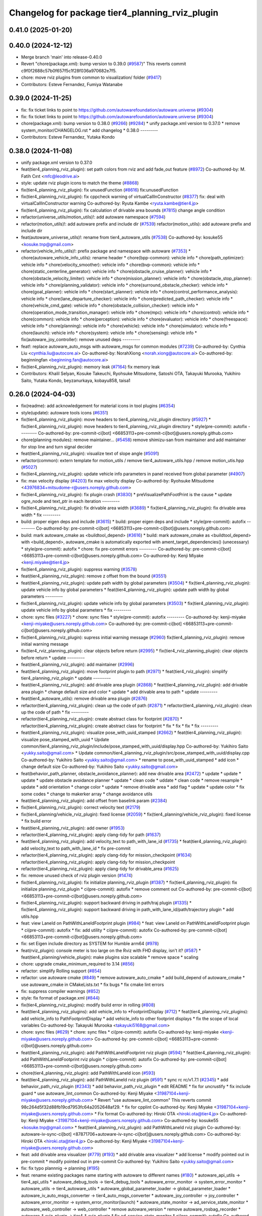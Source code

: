 ^^^^^^^^^^^^^^^^^^^^^^^^^^^^^^^^^^^^^^^^^^^^^^^^
Changelog for package tier4_planning_rviz_plugin
^^^^^^^^^^^^^^^^^^^^^^^^^^^^^^^^^^^^^^^^^^^^^^^^

0.41.0 (2025-01-20)
-------------------

0.40.0 (2024-12-12)
-------------------
* Merge branch 'main' into release-0.40.0
* Revert "chore(package.xml): bump version to 0.39.0 (`#9587 <https://github.com/autowarefoundation/autoware.universe/issues/9587>`_)"
  This reverts commit c9f0f2688c57b0f657f5c1f28f036a970682e7f5.
* chore: move rviz plugins from common to visualization/ folder (`#9417 <https://github.com/autowarefoundation/autoware.universe/issues/9417>`_)
* Contributors: Esteve Fernandez, Fumiya Watanabe

0.39.0 (2024-11-25)
-------------------
* fix: fix ticket links to point to https://github.com/autowarefoundation/autoware.universe (`#9304 <https://github.com/autowarefoundation/autoware.universe/issues/9304>`_)
* fix: fix ticket links to point to https://github.com/autowarefoundation/autoware.universe (`#9304 <https://github.com/autowarefoundation/autoware.universe/issues/9304>`_)
* chore(package.xml): bump version to 0.38.0 (`#9266 <https://github.com/autowarefoundation/autoware.universe/issues/9266>`_) (`#9284 <https://github.com/autowarefoundation/autoware.universe/issues/9284>`_)
  * unify package.xml version to 0.37.0
  * remove system_monitor/CHANGELOG.rst
  * add changelog
  * 0.38.0
  ---------
* Contributors: Esteve Fernandez, Yutaka Kondo

0.38.0 (2024-11-08)
-------------------
* unify package.xml version to 0.37.0
* feat(tier4_planning_rviz_plugin): set path colors from rviz and add fade_out feature (`#8972 <https://github.com/autowarefoundation/autoware.universe/issues/8972>`_)
  Co-authored-by: M. Fatih Cırıt <mfc@leodrive.ai>
* style: update rviz plugin icons to match the theme (`#8868 <https://github.com/autowarefoundation/autoware.universe/issues/8868>`_)
* fix(tier4_planning_rviz_plugin): fix unusedFunction (`#8616 <https://github.com/autowarefoundation/autoware.universe/issues/8616>`_)
  fix:unusedFunction
* fix(tier4_planning_rviz_plugin): fix cppcheck warning of virtualCallInConstructor (`#8377 <https://github.com/autowarefoundation/autoware.universe/issues/8377>`_)
  fix: deal with virtualCallInConstructor warning
  Co-authored-by: Ryuta Kambe <ryuta.kambe@tier4.jp>
* fix(tier4_planning_rviz_plugin): fix calculation of drivable area bounds (`#7815 <https://github.com/autowarefoundation/autoware.universe/issues/7815>`_)
  change angle condition
* refactor(universe_utils/motion_utils)!: add autoware namespace (`#7594 <https://github.com/autowarefoundation/autoware.universe/issues/7594>`_)
* refactor(motion_utils)!: add autoware prefix and include dir (`#7539 <https://github.com/autowarefoundation/autoware.universe/issues/7539>`_)
  refactor(motion_utils): add autoware prefix and include dir
* feat(autoware_universe_utils)!: rename from tier4_autoware_utils (`#7538 <https://github.com/autowarefoundation/autoware.universe/issues/7538>`_)
  Co-authored-by: kosuke55 <kosuke.tnp@gmail.com>
* refactor(vehicle_info_utils)!: prefix package and namespace with autoware (`#7353 <https://github.com/autowarefoundation/autoware.universe/issues/7353>`_)
  * chore(autoware_vehicle_info_utils): rename header
  * chore(bpp-common): vehicle info
  * chore(path_optimizer): vehicle info
  * chore(velocity_smoother): vehicle info
  * chore(bvp-common): vehicle info
  * chore(static_centerline_generator): vehicle info
  * chore(obstacle_cruise_planner): vehicle info
  * chore(obstacle_velocity_limiter): vehicle info
  * chore(mission_planner): vehicle info
  * chore(obstacle_stop_planner): vehicle info
  * chore(planning_validator): vehicle info
  * chore(surround_obstacle_checker): vehicle info
  * chore(goal_planner): vehicle info
  * chore(start_planner): vehicle info
  * chore(control_performance_analysis): vehicle info
  * chore(lane_departure_checker): vehicle info
  * chore(predicted_path_checker): vehicle info
  * chore(vehicle_cmd_gate): vehicle info
  * chore(obstacle_collision_checker): vehicle info
  * chore(operation_mode_transition_manager): vehicle info
  * chore(mpc): vehicle info
  * chore(control): vehicle info
  * chore(common): vehicle info
  * chore(perception): vehicle info
  * chore(evaluator): vehicle info
  * chore(freespace): vehicle info
  * chore(planning): vehicle info
  * chore(vehicle): vehicle info
  * chore(simulator): vehicle info
  * chore(launch): vehicle info
  * chore(system): vehicle info
  * chore(sensing): vehicle info
  * fix(autoware_joy_controller): remove unused deps
  ---------
* feat!: replace autoware_auto_msgs with autoware_msgs for common modules (`#7239 <https://github.com/autowarefoundation/autoware.universe/issues/7239>`_)
  Co-authored-by: Cynthia Liu <cynthia.liu@autocore.ai>
  Co-authored-by: NorahXiong <norah.xiong@autocore.ai>
  Co-authored-by: beginningfan <beginning.fan@autocore.ai>
* fix(tier4_planning_rviz_plugin): memory leak (`#7164 <https://github.com/autowarefoundation/autoware.universe/issues/7164>`_)
  fix memory leak
* Contributors: Khalil Selyan, Kosuke Takeuchi, Ryohsuke Mitsudome, Satoshi OTA, Takayuki Murooka, Yukihiro Saito, Yutaka Kondo, beyzanurkaya, kobayu858, taisa1

0.26.0 (2024-04-03)
-------------------
* fix(readme): add acknowledgement for material icons in tool plugins (`#6354 <https://github.com/autowarefoundation/autoware.universe/issues/6354>`_)
* style(update): autoware tools icons (`#6351 <https://github.com/autowarefoundation/autoware.universe/issues/6351>`_)
* fix(tier4_planning_rviz_plugin): move headers to tier4_planning_rviz_plugin directory (`#5927 <https://github.com/autowarefoundation/autoware.universe/issues/5927>`_)
  * fix(tier4_planning_rviz_plugin): move headers to tier4_planning_rviz_plugin directory
  * style(pre-commit): autofix
  ---------
  Co-authored-by: pre-commit-ci[bot] <66853113+pre-commit-ci[bot]@users.noreply.github.com>
* chore(planning modules): remove maintainer... (`#5458 <https://github.com/autowarefoundation/autoware.universe/issues/5458>`_)
  remove shimizu-san from maintainer and add maintainer for stop line and turn signal decider
* feat(tier4_planning_rviz_plugin): visualize text of slope angle (`#5091 <https://github.com/autowarefoundation/autoware.universe/issues/5091>`_)
* refactor(common): extern template for motion_utils / remove tier4_autoware_utils.hpp / remove motion_utis.hpp (`#5027 <https://github.com/autowarefoundation/autoware.universe/issues/5027>`_)
* fix(tier4_planning_rviz_plugin): update vehicle info parameters in panel received from global parameter (`#4907 <https://github.com/autowarefoundation/autoware.universe/issues/4907>`_)
* fix: max velocity display (`#4203 <https://github.com/autowarefoundation/autoware.universe/issues/4203>`_)
  fix max velocity display
  Co-authored-by: Ryohsuke Mitsudome <43976834+mitsudome-r@users.noreply.github.com>
* fix(tier4_planning_rviz_plugin): fix plugin crash (`#3830 <https://github.com/autowarefoundation/autoware.universe/issues/3830>`_)
  * preVisualizePathFootPrint is the cause
  * update ogre_node and text_ptr in each iteration
  ---------
* fix(tier4_planning_rviz_plugin): fix drivable area width (`#3689 <https://github.com/autowarefoundation/autoware.universe/issues/3689>`_)
  * fix(tier4_planning_rviz_plugin): fix drivable area width
  * fix
  ---------
* build: proper eigen deps and include (`#3615 <https://github.com/autowarefoundation/autoware.universe/issues/3615>`_)
  * build: proper eigen deps and include
  * style(pre-commit): autofix
  ---------
  Co-authored-by: pre-commit-ci[bot] <66853113+pre-commit-ci[bot]@users.noreply.github.com>
* build: mark autoware_cmake as <buildtool_depend> (`#3616 <https://github.com/autowarefoundation/autoware.universe/issues/3616>`_)
  * build: mark autoware_cmake as <buildtool_depend>
  with <build_depend>, autoware_cmake is automatically exported with ament_target_dependencies() (unecessary)
  * style(pre-commit): autofix
  * chore: fix pre-commit errors
  ---------
  Co-authored-by: pre-commit-ci[bot] <66853113+pre-commit-ci[bot]@users.noreply.github.com>
  Co-authored-by: Kenji Miyake <kenji.miyake@tier4.jp>
* fix(tier4_planning_rviz_plugin): suppress warning (`#3578 <https://github.com/autowarefoundation/autoware.universe/issues/3578>`_)
* feat(tier4_planning_rviz_plugin): remove z offset from the bound (`#3551 <https://github.com/autowarefoundation/autoware.universe/issues/3551>`_)
* feat(tier4_planning_rviz_plugin): update path width by global parameters (`#3504 <https://github.com/autowarefoundation/autoware.universe/issues/3504>`_)
  * fix(tier4_planning_rviz_plugin): update vehicle info by global parameters
  * feat(tier4_planning_rviz_plugin): update path width by global parameters
  ---------
* fix(tier4_planning_rviz_plugin): update vehicle info by global parameters (`#3503 <https://github.com/autowarefoundation/autoware.universe/issues/3503>`_)
  * fix(tier4_planning_rviz_plugin): update vehicle info by global parameters
  * fix
  ---------
* chore: sync files (`#3227 <https://github.com/autowarefoundation/autoware.universe/issues/3227>`_)
  * chore: sync files
  * style(pre-commit): autofix
  ---------
  Co-authored-by: kenji-miyake <kenji-miyake@users.noreply.github.com>
  Co-authored-by: pre-commit-ci[bot] <66853113+pre-commit-ci[bot]@users.noreply.github.com>
* fix(tier4_planning_rviz_plugin): supress initial warning message (`#2960 <https://github.com/autowarefoundation/autoware.universe/issues/2960>`_)
  fix(tier4_planning_rviz_plugin): remove initial warning message
* fix(tier4_rviz_planning_plugin): clear objects before return (`#2995 <https://github.com/autowarefoundation/autoware.universe/issues/2995>`_)
  * fix(tier4_rviz_planning_plugin): clear objects before return
  * update
  ---------
* feat(tier4_planning_rviz_plugin): add maintainer (`#2996 <https://github.com/autowarefoundation/autoware.universe/issues/2996>`_)
* feat(tier4_planning_rviz_plugin): move footprint plugin to path (`#2971 <https://github.com/autowarefoundation/autoware.universe/issues/2971>`_)
  * feat(tier4_rviz_plugin): simplify tier4_planning_rviz_plugin
  * update
  ---------
* feat(tier4_planning_rviz_plugin): add drivable area plugin (`#2868 <https://github.com/autowarefoundation/autoware.universe/issues/2868>`_)
  * feat(tier4_planning_rviz_plugin): add drivable area plugin
  * change default size and color
  * update
  * add drivable area to path
  * update
  ---------
* feat(tier4_autoware_utils): remove drivable area plugin (`#2876 <https://github.com/autowarefoundation/autoware.universe/issues/2876>`_)
* refactor(tier4_planning_rviz_plugin): clean up the code of path (`#2871 <https://github.com/autowarefoundation/autoware.universe/issues/2871>`_)
  * refactor(tier4_planning_rviz_plugin): clean up the code of path
  * fix
  ---------
* refactor(tier4_planning_rviz_plugin): create abstract class for footprint (`#2870 <https://github.com/autowarefoundation/autoware.universe/issues/2870>`_)
  * refactor(tier4_planning_rviz_plugin): create abstract class for footprint
  * fix
  * fix
  * fix
  * fix
  ---------
* feat(tier4_planning_rviz_plugin): visualize pose_with_uuid_stamped (`#2662 <https://github.com/autowarefoundation/autoware.universe/issues/2662>`_)
  * feat(tier4_planning_rviz_plugin): visualize pose_stamped_with_uuid
  * Update common/tier4_planning_rviz_plugin/include/pose_stamped_with_uuid/display.hpp
  Co-authored-by: Yukihiro Saito <yukky.saito@gmail.com>
  * Update common/tier4_planning_rviz_plugin/src/pose_stamped_with_uuid/display.cpp
  Co-authored-by: Yukihiro Saito <yukky.saito@gmail.com>
  * rename to pose_with_uuid_stamped
  * add icon
  * change default size
  Co-authored-by: Yukihiro Saito <yukky.saito@gmail.com>
* feat(behavior_path_planner, obstacle_avoidance_planner): add new drivable area (`#2472 <https://github.com/autowarefoundation/autoware.universe/issues/2472>`_)
  * update
  * update
  * update
  * update obstacle avoidance planner
  * update
  * clean code
  * uddate
  * clean code
  * remove resample
  * update
  * add orientation
  * change color
  * update
  * remove drivable area
  * add flag
  * update
  * update color
  * fix some codes
  * change to makerker array
  * change avoidance utils
* feat(tier4_planning_rviz_plugin): add offset from baselink param (`#2384 <https://github.com/autowarefoundation/autoware.universe/issues/2384>`_)
* fix(tier4_planning_rviz_plugin): correct velocity text (`#2179 <https://github.com/autowarefoundation/autoware.universe/issues/2179>`_)
* fix(tier4_planning/vehicle_rviz_plugin): fixed license (`#2059 <https://github.com/autowarefoundation/autoware.universe/issues/2059>`_)
  * fix(tier4_planning/vehicle_rviz_plugin): fixed license
  * fix build error
* feat(tier4_planning_rviz_plugin): add owner (`#1953 <https://github.com/autowarefoundation/autoware.universe/issues/1953>`_)
* refactor(tier4_planning_rviz_plugin): apply clang-tidy for path (`#1637 <https://github.com/autowarefoundation/autoware.universe/issues/1637>`_)
* feat(tier4_planning_rviz_plugin): add velocity_text to path_with_lane_id (`#1735 <https://github.com/autowarefoundation/autoware.universe/issues/1735>`_)
  * feat(tier4_planning_rviz_plugin): add velocity_text to path_with_lane_id
  * fix pre-commit
* refactor(tier4_planning_rviz_plugin): apply clang-tidy for mission_checkpoint (`#1634 <https://github.com/autowarefoundation/autoware.universe/issues/1634>`_)
  refactor(tier4_planning_rviz_plugin): apply clang-tidy for mission_checkpoint
* refactor(tier4_planning_rviz_plugin): apply clang-tidy for drivable_area (`#1625 <https://github.com/autowarefoundation/autoware.universe/issues/1625>`_)
* fix: remove unused check of rviz plugin version (`#1474 <https://github.com/autowarefoundation/autoware.universe/issues/1474>`_)
* fix(tier4_planning_rviz_plugin): fix initialize planning_rviz_plugin (`#1387 <https://github.com/autowarefoundation/autoware.universe/issues/1387>`_)
  * fix(tier4_planning_rviz_plugin): fix initialize planning_rviz_plugin
  * ci(pre-commit): autofix
  * remove comment out
  Co-authored-by: pre-commit-ci[bot] <66853113+pre-commit-ci[bot]@users.noreply.github.com>
* fix(tier4_planning_rviz_plugin): support backward driving in path/traj plugin (`#1335 <https://github.com/autowarefoundation/autoware.universe/issues/1335>`_)
  * fix(tier4_planning_rviz_plugin): support backward driving in path_with_lane_id/path/trajectory plugin
  * add utils.hpp
* feat: view LaneId on PathWithLaneIdFootprint plugin (`#984 <https://github.com/autowarefoundation/autoware.universe/issues/984>`_)
  * feat: view LaneId on PathWithLaneIdFootprint plugin
  * ci(pre-commit): autofix
  * fix: add utility
  * ci(pre-commit): autofix
  Co-authored-by: pre-commit-ci[bot] <66853113+pre-commit-ci[bot]@users.noreply.github.com>
* fix: set Eigen include directory as SYSTEM for Humble arm64 (`#978 <https://github.com/autowarefoundation/autoware.universe/issues/978>`_)
* feat(rviz_plugin): console meter is too large on the Rviz with FHD display, isn't it? (`#587 <https://github.com/autowarefoundation/autoware.universe/issues/587>`_)
  * feat(tier4_planning/vehicle_plugin): make plugins size scalable
  * remove space
  * scaling
* chore: upgrade cmake_minimum_required to 3.14 (`#856 <https://github.com/autowarefoundation/autoware.universe/issues/856>`_)
* refactor: simplify Rolling support (`#854 <https://github.com/autowarefoundation/autoware.universe/issues/854>`_)
* refactor: use autoware cmake (`#849 <https://github.com/autowarefoundation/autoware.universe/issues/849>`_)
  * remove autoware_auto_cmake
  * add build_depend of autoware_cmake
  * use autoware_cmake in CMakeLists.txt
  * fix bugs
  * fix cmake lint errors
* fix: suppress compiler warnings (`#852 <https://github.com/autowarefoundation/autoware.universe/issues/852>`_)
* style: fix format of package.xml (`#844 <https://github.com/autowarefoundation/autoware.universe/issues/844>`_)
* fix(tier4_planning_rviz_plugins): modify build error in rolling (`#808 <https://github.com/autowarefoundation/autoware.universe/issues/808>`_)
* feat(tier4_planning_rviz_plugins): add vehicle_info to *FootprintDisplay (`#712 <https://github.com/autowarefoundation/autoware.universe/issues/712>`_)
  * feat(tier4_planning_rviz_plugins): add vehicle_info to PathFootprintDisplay
  * add vehicle_info to other footprint displays
  * fix the scope of local variables
  Co-authored-by: Takayuki Murooka <takayuki5168@gmail.com>
* chore: sync files (`#629 <https://github.com/autowarefoundation/autoware.universe/issues/629>`_)
  * chore: sync files
  * ci(pre-commit): autofix
  Co-authored-by: kenji-miyake <kenji-miyake@users.noreply.github.com>
  Co-authored-by: pre-commit-ci[bot] <66853113+pre-commit-ci[bot]@users.noreply.github.com>
* feat(tier4_planning_rviz_plugin): add PathWithLaneIdFootprint rviz plugin (`#594 <https://github.com/autowarefoundation/autoware.universe/issues/594>`_)
  * feat(tier4_planning_rviz_plugin): add PathWithLaneIdFootprint rviz plugin
  * ci(pre-commit): autofix
  Co-authored-by: pre-commit-ci[bot] <66853113+pre-commit-ci[bot]@users.noreply.github.com>
* chore(tier4_planning_rviz_plugin): add PathWithLaneId icon (`#593 <https://github.com/autowarefoundation/autoware.universe/issues/593>`_)
* feat(tier4_planning_rviz_plugin): add  PathWithLaneId rviz plugin (`#591 <https://github.com/autowarefoundation/autoware.universe/issues/591>`_)
  * sync rc rc/v1.7.1 (`#2345 <https://github.com/autowarefoundation/autoware.universe/issues/2345>`_)
  * add behavior_path_rviz_plugin (`#2343 <https://github.com/autowarefoundation/autoware.universe/issues/2343>`_)
  * add behavior_path_rviz_plugin
  * edit README
  * fix for uncrustify
  * fix include guard
  * use autoware_lint_common
  Co-authored-by: Kenji Miyake <31987104+kenji-miyake@users.noreply.github.com>
  * Revert "use autoware_lint_common"
  This reverts commit 98c264d5f32d88fb19cd7953fc64a2052648af29.
  * fix for cpplint
  Co-authored-by: Kenji Miyake <31987104+kenji-miyake@users.noreply.github.com>
  * Fix format
  Co-authored-by: Hiroki OTA <hiroki.ota@tier4.jp>
  Co-authored-by: Kenji Miyake <31987104+kenji-miyake@users.noreply.github.com>
  Co-authored-by: kosuke55 <kosuke.tnp@gmail.com>
  * feat(tier4_planning_rviz_plugin): add PathWithLaneId rviz plugin
  Co-authored-by: autoware-iv-sync-ci[bot] <87871706+autoware-iv-sync-ci[bot]@users.noreply.github.com>
  Co-authored-by: Hiroki OTA <hiroki.ota@tier4.jp>
  Co-authored-by: Kenji Miyake <31987104+kenji-miyake@users.noreply.github.com>
* feat: add drivable area visualizer (`#779 <https://github.com/autowarefoundation/autoware.universe/issues/779>`_) (`#193 <https://github.com/autowarefoundation/autoware.universe/issues/193>`_)
  * add drivable area visualizer
  * add license
  * modify pointed out in pre-commit
  * modify pointed out in pre-commit
  Co-authored-by: Yukihiro Saito <yukky.saito@gmail.com>
* fix: fix typo plannnig -> planning (`#195 <https://github.com/autowarefoundation/autoware.universe/issues/195>`_)
* feat: rename existing packages name starting with autoware to different names (`#180 <https://github.com/autowarefoundation/autoware.universe/issues/180>`_)
  * autoware_api_utils -> tier4_api_utils
  * autoware_debug_tools -> tier4_debug_tools
  * autoware_error_monitor -> system_error_monitor
  * autoware_utils -> tier4_autoware_utils
  * autoware_global_parameter_loader -> global_parameter_loader
  * autoware_iv_auto_msgs_converter -> tier4_auto_msgs_converter
  * autoware_joy_controller -> joy_controller
  * autoware_error_monitor -> system_error_monitor(launch)
  * autoware_state_monitor -> ad_service_state_monitor
  * autoware_web_controller -> web_controller
  * remove autoware_version
  * remove autoware_rosbag_recorder
  * autoware\_*_rviz_plugin -> tier4\_*_rviz_plugin
  * fix ad_service_state_monitor
  * ci(pre-commit): autofix
  Co-authored-by: pre-commit-ci[bot] <66853113+pre-commit-ci[bot]@users.noreply.github.com>
* Contributors: Daisuke Nishimatsu, Esteve Fernandez, Hiroki OTA, Kenji Miyake, Khalil Selyan, Kosuke Takeuchi, Kyoichi Sugahara, Mamoru Sobue, Maxime CLEMENT, Takagi, Isamu, Takamasa Horibe, Takayuki Murooka, Takeshi Miura, Tomoya Kimura, Vincent Richard, Yukihiro Saito, Yutaka Shimizu, awf-autoware-bot[bot]
